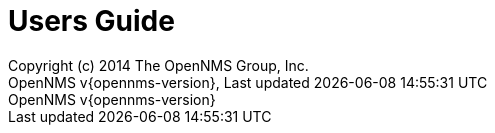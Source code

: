 // Global settings
:ascii-ids:
:encoding: UTF-8
:lang: en
:icons: font
:toc: left
:toclevels: 8
:numbered:

= Users Guide
:author: Copyright (c) 2014 The OpenNMS Group, Inc.
:revnumber: OpenNMS v{opennms-version}
:revdate: {last-update-label} {docdatetime}
:version-label!:

// Include your documentation sections here
// include::text/myFile.adoc[]
